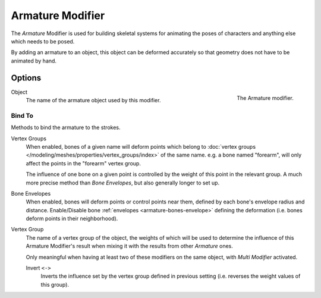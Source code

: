 
*****************
Armature Modifier
*****************

The *Armature* Modifier is used for building skeletal systems for animating
the poses of characters and anything else which needs to be posed.

By adding an armature to an object,
this object can be deformed accurately so that geometry does not have to be animated by hand.

.. seealso::

   For more details on armatures usage, see the :doc:`armature section </animation/armatures/index>`.


Options
=======

.. figure:: /images/grease-pencil_modifiers_deform_armature_panel.png
   :align: right

   The Armature modifier.

Object
   The name of the armature object used by this modifier.


Bind To
-------

Methods to bind the armature to the strokes.

Vertex Groups
   When enabled, bones of a given name will deform points which belong to
   :doc:`vertex groups </modeling/meshes/properties/vertex_groups/index>` of the same name.
   e.g. a bone named "forearm", will only affect the points in the "forearm" vertex group.

   The influence of one bone on a given point is controlled by the weight of this point in the relevant group.
   A much more precise method than *Bone Envelopes*, but also generally longer to set up.
Bone Envelopes
   When enabled, bones will deform points or control points near them,
   defined by each bone's envelope radius and distance.
   Enable/Disable bone :ref:`envelopes <armature-bones-envelope>` defining the deformation
   (i.e. bones deform points in their neighborhood).

Vertex Group
   The name of a vertex group of the object, the weights of which will be used to determine the influence of this
   Armature Modifier's result when mixing it with the results from other *Armature* ones.

   Only meaningful when having at least two of these modifiers on the same object,
   with *Multi Modifier* activated.

   Invert ``<->``
      Inverts the influence set by the vertex group defined in previous setting
      (i.e. reverses the weight values of this group).
